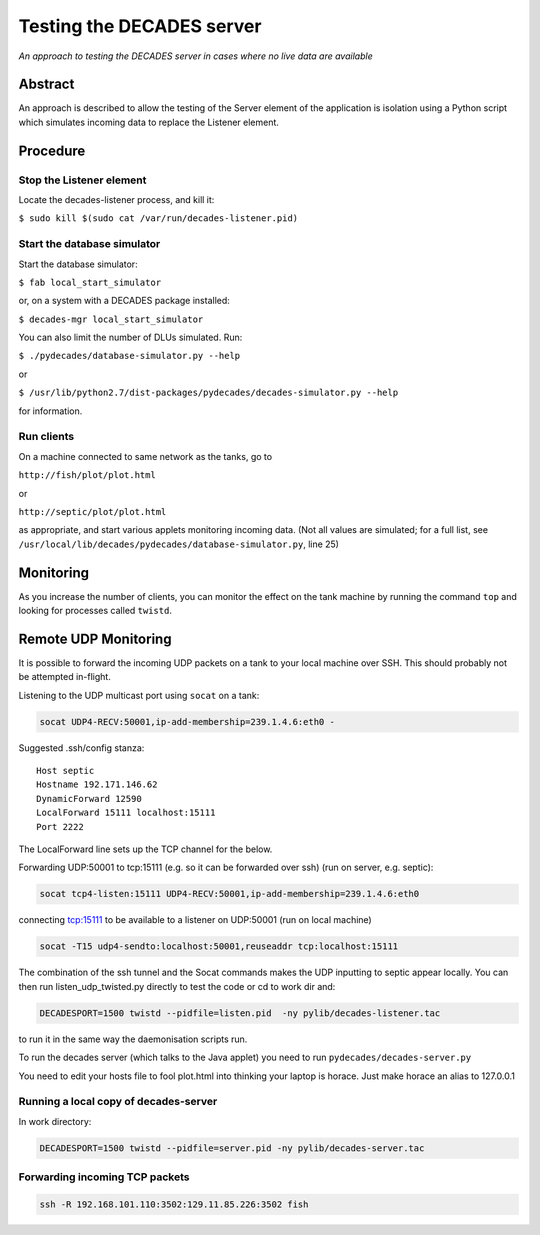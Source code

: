 Testing the DECADES server
==========================

*An approach to testing the DECADES server in cases where no live data
are available*

Abstract
--------

An approach is described to allow the testing of the Server element of
the application is isolation using a Python script which simulates
incoming data to replace the Listener element.

Procedure
---------

Stop the Listener element
^^^^^^^^^^^^^^^^^^^^^^^^^

Locate the decades-listener process, and kill it:

``$ sudo kill $(sudo cat /var/run/decades-listener.pid)``

Start the database simulator
^^^^^^^^^^^^^^^^^^^^^^^^^^^^

Start the database simulator:

``$ fab local_start_simulator``

or, on a system with a DECADES package installed:

``$ decades-mgr local_start_simulator``

You can also limit the number of DLUs simulated. Run:

``$ ./pydecades/database-simulator.py --help``

or 

``$ /usr/lib/python2.7/dist-packages/pydecades/decades-simulator.py --help``

for information.

Run clients
^^^^^^^^^^^

On a machine connected to same network as the tanks, go to

``http://fish/plot/plot.html``

or

``http://septic/plot/plot.html``

as appropriate, and start various applets monitoring incoming data. (Not
all values are simulated; for a full list, see
``/usr/local/lib/decades/pydecades/database-simulator.py``, line 25)

Monitoring
----------

As you increase the number of clients, you can monitor the effect on the
tank machine by running the command ``top`` and looking for processes
called ``twistd``.

Remote UDP Monitoring
---------------------

It is possible to forward the incoming UDP packets on a tank to 
your local machine over SSH. This should probably not be attempted 
in-flight.

Listening to the UDP multicast port using ``socat`` on a tank:

.. code-block:: bash

    socat UDP4-RECV:50001,ip-add-membership=239.1.4.6:eth0 -

Suggested .ssh/config stanza:

::

    Host septic
    Hostname 192.171.146.62
    DynamicForward 12590
    LocalForward 15111 localhost:15111
    Port 2222

The LocalForward line sets up the TCP channel for the below.

Forwarding UDP:50001 to tcp:15111 (e.g. so it can be forwarded over ssh) (run on server, e.g. septic):

.. code-block:: bash

    socat tcp4-listen:15111 UDP4-RECV:50001,ip-add-membership=239.1.4.6:eth0

connecting tcp:15111  to be available to a listener on UDP:50001 (run on local machine)

.. code-block:: bash

    socat -T15 udp4-sendto:localhost:50001,reuseaddr tcp:localhost:15111

The combination of the ssh tunnel and the Socat commands makes the UDP inputting to septic appear locally. You can then run listen_udp_twisted.py directly to test the code or cd to work dir and:

.. code-block:: bash

    DECADESPORT=1500 twistd --pidfile=listen.pid  -ny pylib/decades-listener.tac

to run it in the same way the daemonisation scripts run.

To run the decades server (which talks to the Java applet) you need to run ``pydecades/decades-server.py``

You need to edit your hosts file to fool plot.html into thinking your laptop is horace. Just make horace an alias to 127.0.0.1

Running a local copy of decades-server
^^^^^^^^^^^^^^^^^^^^^^^^^^^^^^^^^^^^^^
In work directory:

.. code-block:: bash

    DECADESPORT=1500 twistd --pidfile=server.pid -ny pylib/decades-server.tac

Forwarding incoming TCP packets
^^^^^^^^^^^^^^^^^^^^^^^^^^^^^^^

.. code-block:: bash

    ssh -R 192.168.101.110:3502:129.11.85.226:3502 fish
